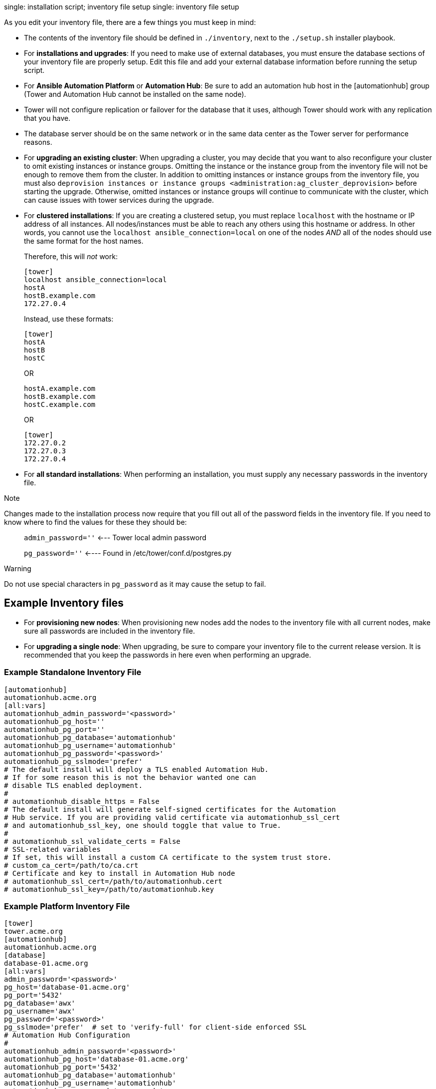single: installation script; inventory file setup single: inventory file
setup

As you edit your inventory file, there are a few things you must keep in
mind:

* The contents of the inventory file should be defined in `./inventory`,
next to the `./setup.sh` installer playbook.
* For *installations and upgrades*: If you need to make use of external
databases, you must ensure the database sections of your inventory file
are properly setup. Edit this file and add your external database
information before running the setup script.
* For *Ansible Automation Platform* or *Automation Hub*: Be sure to add
an automation hub host in the [automationhub] group (Tower and
Automation Hub cannot be installed on the same node).
* Tower will not configure replication or failover for the database that
it uses, although Tower should work with any replication that you have.
* The database server should be on the same network or in the same data
center as the Tower server for performance reasons.
* For *upgrading an existing cluster*: When upgrading a cluster, you may
decide that you want to also reconfigure your cluster to omit existing
instances or instance groups. Omitting the instance or the instance
group from the inventory file will not be enough to remove them from the
cluster. In addition to omitting instances or instance groups from the
inventory file, you must also
`deprovision instances or instance groups <administration:ag_cluster_deprovision>`
before starting the upgrade. Otherwise, omitted instances or instance
groups will continue to communicate with the cluster, which can cause
issues with tower services during the upgrade.
* For *clustered installations*: If you are creating a clustered setup,
you must replace `localhost` with the hostname or IP address of all
instances. All nodes/instances must be able to reach any others using
this hostname or address. In other words, you cannot use the
`localhost ansible_connection=local` on one of the nodes _AND_ all of
the nodes should use the same format for the host names.
+
Therefore, this will _not_ work:
+
....
[tower]
localhost ansible_connection=local
hostA
hostB.example.com
172.27.0.4
....
+
Instead, use these formats:
+
....
[tower]
hostA
hostB
hostC
....
+
OR
+
....
hostA.example.com
hostB.example.com
hostC.example.com
....
+
OR
+
....
[tower]
172.27.0.2
172.27.0.3
172.27.0.4
....
* For *all standard installations*: When performing an installation, you
must supply any necessary passwords in the inventory file.

Note

Changes made to the installation process now require that you fill out
all of the password fields in the inventory file. If you need to know
where to find the values for these they should be:

_____________________________________________________________
`admin_password=''` <--- Tower local admin password

`pg_password=''` <---- Found in /etc/tower/conf.d/postgres.py
_____________________________________________________________

Warning

Do not use special characters in `pg_password` as it may cause the setup
to fail.

== Example Inventory files

* For *provisioning new nodes*: When provisioning new nodes add the
nodes to the inventory file with all current nodes, make sure all
passwords are included in the inventory file.
* For *upgrading a single node*: When upgrading, be sure to compare your
inventory file to the current release version. It is recommended that
you keep the passwords in here even when performing an upgrade.

=== Example Standalone Inventory File

....
[automationhub]
automationhub.acme.org
[all:vars]
automationhub_admin_password='<password>'
automationhub_pg_host=''
automationhub_pg_port=''
automationhub_pg_database='automationhub'
automationhub_pg_username='automationhub'
automationhub_pg_password='<password>'
automationhub_pg_sslmode='prefer'
# The default install will deploy a TLS enabled Automation Hub.
# If for some reason this is not the behavior wanted one can
# disable TLS enabled deployment.
#
# automationhub_disable_https = False
# The default install will generate self-signed certificates for the Automation
# Hub service. If you are providing valid certificate via automationhub_ssl_cert
# and automationhub_ssl_key, one should toggle that value to True.
#
# automationhub_ssl_validate_certs = False
# SSL-related variables
# If set, this will install a custom CA certificate to the system trust store.
# custom_ca_cert=/path/to/ca.crt
# Certificate and key to install in Automation Hub node
# automationhub_ssl_cert=/path/to/automationhub.cert
# automationhub_ssl_key=/path/to/automationhub.key
....

=== Example Platform Inventory File

....
[tower]
tower.acme.org
[automationhub]
automationhub.acme.org
[database]
database-01.acme.org
[all:vars]
admin_password='<password>'
pg_host='database-01.acme.org'
pg_port='5432'
pg_database='awx'
pg_username='awx'
pg_password='<password>' 
pg_sslmode='prefer'  # set to 'verify-full' for client-side enforced SSL
# Automation Hub Configuration
#
automationhub_admin_password='<password>' 
automationhub_pg_host='database-01.acme.org'
automationhub_pg_port='5432'
automationhub_pg_database='automationhub'
automationhub_pg_username='automationhub'
automationhub_pg_password='<password>'
automationhub_pg_sslmode='prefer'
# The default install will deploy a TLS enabled Automation Hub.
# If for some reason this is not the behavior wanted one can
# disable TLS enabled deployment.
# 
# automationhub_disable_https = False
# The default install will generate self-signed certificates for the Automation
# Hub service. If you are providing valid certificate via automationhub_ssl_cert
# and automationhub_ssl_key, one should toggle that value to True.
# 
# automationhub_ssl_validate_certs = False
# Isolated Tower nodes automatically generate an RSA key for authentication;
# To disable this behavior, set this value to false
# isolated_key_generation=true
# SSL-related variables
# If set, this will install a custom CA certificate to the system trust store.
# custom_ca_cert=/path/to/ca.crt
# Certificate and key to install in nginx for the web UI and API
# web_server_ssl_cert=/path/to/tower.cert
# web_server_ssl_key=/path/to/tower.key
# Certificate and key to install in Automation Hub node
# automationhub_ssl_cert=/path/to/automationhub.cert
# automationhub_ssl_key=/path/to/automationhub.key
# Server-side SSL settings for PostgreSQL (when we are installing it).
# postgres_use_ssl=False
# postgres_ssl_cert=/path/to/pgsql.crt
# postgres_ssl_key=/path/to/pgsql.key
....

=== Example Single Node Inventory File

....
[tower]
localhost ansible_connection=local

[database]

[all:vars]
admin_password='password'

pg_host=''
pg_port=''

pg_database='awx'
pg_username='awx'
pg_password='password'
....

Warning

Do not use special characters in `pg_password` as it may cause the setup
to fail.

=== Example Multi Node Cluster Inventory File

....
[tower]
clusternode1.example.com
clusternode2.example.com
clusternode3.example.com

[database]
dbnode.example.com

[all:vars]
ansible_become=true

admin_password='password'

pg_host='dbnode.example.com'
pg_port='5432'

pg_database='tower'
pg_username='tower'
pg_password='password'
....

Warning

Do not use special characters in `pg_password` as it may cause the setup
to fail.

=== Example Inventory file for an external existing database

....
[tower]
node.example.com ansible_connection=local

[database]

[all:vars]
admin_password='password'
pg_password='password'


pg_host='database.example.com'
pg_port='5432'

pg_database='awx'
pg_username='awx'
....

Warning

Do not use special characters in `pg_password` as it may cause the setup
to fail.

=== Example Inventory file for external database which needs installation

:

....
[tower]
node.example.com ansible_connection=local


[database]
database.example.com

[all:vars]
admin_password='password'
pg_password='password'

pg_host='database.example.com'
pg_port='5432'

pg_database='awx'
pg_username='awx'
....

Warning

Do not use special characters in `pg_password` as it may cause the setup
to fail.

Once any necessary changes have been made, you are ready to run
`./setup.sh`.

Note

Root access to the remote machines is required. With Ansible, this can
be achieved in different ways:

_____________________________________________________________________________________________________________
* ansible_user=root ansible_ssh_pass="your_password_here" inventory host
or group variables
* ansible_user=root
ansible_ssh_private_key_file="path_to_your_keyfile.pem" inventory host
or group variables
* ANSIBLE_BECOME_METHOD='sudo' ANSIBLE_BECOME=True ./setup.sh
* ANSIBLE_SUDO=True ./setup.sh (Only applies to Ansible 2.7)
_____________________________________________________________________________________________________________

The `DEFAULT_SUDO` Ansible configuration parameter was removed in
Ansible 2.8, which causes the `ANSIBLE_SUDO=True ./setup.sh` method of
privilege escalation to no longer work. For more information on `become`
plugins, refer to link:[Understanding Privilege Escalation] and the
link:[list of become plugins].
